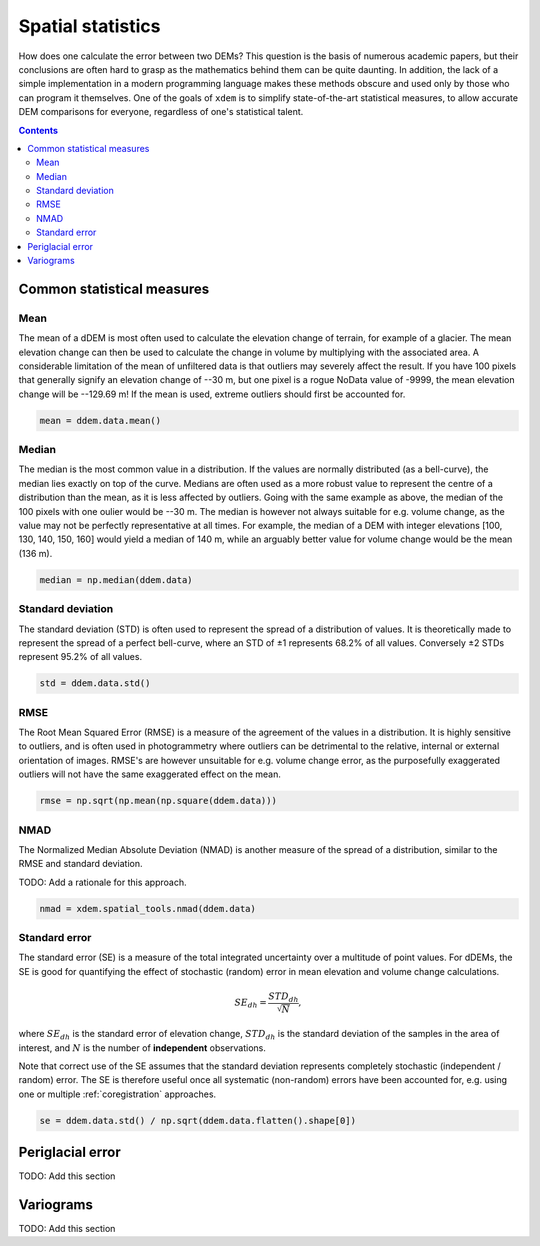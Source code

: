 Spatial statistics
==================

How does one calculate the error between two DEMs?
This question is the basis of numerous academic papers, but their conclusions are often hard to grasp as the mathematics behind them can be quite daunting.
In addition, the lack of a simple implementation in a modern programming language makes these methods obscure and used only by those who can program it themselves.
One of the goals of ``xdem`` is to simplify state-of-the-art statistical measures, to allow accurate DEM comparisons for everyone, regardless of one's statistical talent.

.. contents:: Contents 
   :local:

Common statistical measures
^^^^^^^^^^^^^^^^^^^^^^^^^^^

Mean
****
The mean of a dDEM is most often used to calculate the elevation change of terrain, for example of a glacier.
The mean elevation change can then be used to calculate the change in volume by multiplying with the associated area.
A considerable limitation of the mean of unfiltered data is that outliers may severely affect the result.
If you have 100 pixels that generally signify an elevation change of --30 m, but one pixel is a rogue NoData value of -9999, the mean elevation change will be --129.69 m!
If the mean is used, extreme outliers should first be accounted for.

.. code-block:: python

        mean = ddem.data.mean()

Median
******
The median is the most common value in a distribution.
If the values are normally distributed (as a bell-curve), the median lies exactly on top of the curve.
Medians are often used as a more robust value to represent the centre of a distribution than the mean, as it is less affected by outliers.
Going with the same example as above, the median of the 100 pixels with one oulier would be --30 m.
The median is however not always suitable for e.g. volume change, as the value may not be perfectly representative at all times.
For example, the median of a DEM with integer elevations [100, 130, 140, 150, 160] would yield a median of 140 m, while an arguably better value for volume change would be the mean (136 m).

.. code-block:: python
        
        median = np.median(ddem.data)

Standard deviation
******************
The standard deviation (STD) is often used to represent the spread of a distribution of values.
It is theoretically made to represent the spread of a perfect bell-curve, where an STD of ±1 represents 68.2% of all values.
Conversely ±2 STDs represent 95.2% of all values.

.. code-block:: python
        
        std = ddem.data.std()


RMSE
****
The Root Mean Squared Error (RMSE) is a measure of the agreement of the values in a distribution.
It is highly sensitive to outliers, and is often used in photogrammetry where outliers can be detrimental to the relative, internal or external orientation of images.
RMSE's are however unsuitable for e.g. volume change error, as the purposefully exaggerated outliers will not have the same exaggerated effect on the mean. 

.. code-block:: python

        rmse = np.sqrt(np.mean(np.square(ddem.data)))

.. _spatial_stats_nmad:

NMAD
****
The Normalized Median Absolute Deviation (NMAD) is another measure of the spread of a distribution, similar to the RMSE and standard deviation.

TODO: Add a rationale for this approach.

.. code-block:: python

        nmad = xdem.spatial_tools.nmad(ddem.data)

Standard error
**************
The standard error (SE) is a measure of the total integrated uncertainty over a multitude of point values.
For dDEMs, the SE is good for quantifying the effect of stochastic (random) error in mean elevation and volume change calculations.

.. math::

        SE_{dh} = \frac{STD_{dh}}{\sqrt{N}},

where :math:`SE_{dh}` is the standard error of elevation change, :math:`STD_{dh}` is the standard deviation of the samples in the area of interest, and :math:`N` is the number of **independent** observations.

Note that correct use of the SE assumes that the standard deviation represents completely stochastic (independent / random) error.
The SE is therefore useful once all systematic (non-random) errors have been accounted for, e.g. using one or multiple :ref:`coregistration` approaches.

.. code-block:: python

        se = ddem.data.std() / np.sqrt(ddem.data.flatten().shape[0])

Periglacial error
^^^^^^^^^^^^^^^^^
TODO: Add this section


Variograms
^^^^^^^^^^

TODO: Add this section
